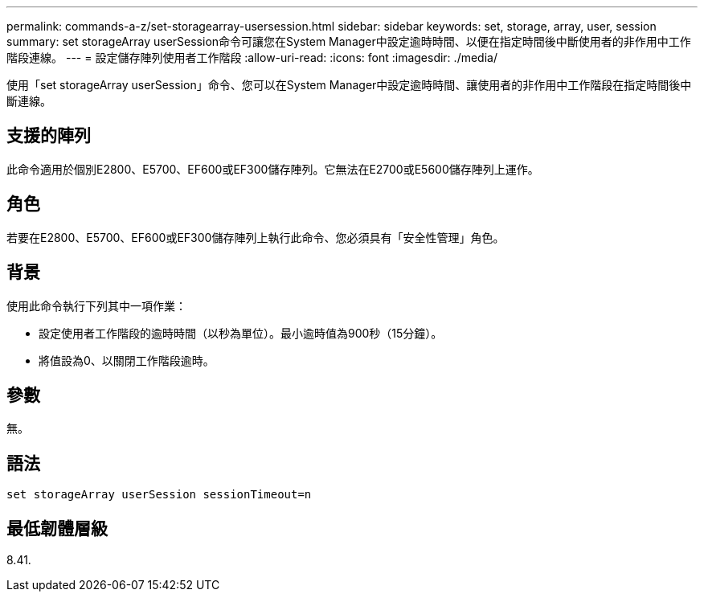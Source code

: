 ---
permalink: commands-a-z/set-storagearray-usersession.html 
sidebar: sidebar 
keywords: set, storage, array, user, session 
summary: set storageArray userSession命令可讓您在System Manager中設定逾時時間、以便在指定時間後中斷使用者的非作用中工作階段連線。 
---
= 設定儲存陣列使用者工作階段
:allow-uri-read: 
:icons: font
:imagesdir: ./media/


[role="lead"]
使用「set storageArray userSession」命令、您可以在System Manager中設定逾時時間、讓使用者的非作用中工作階段在指定時間後中斷連線。



== 支援的陣列

此命令適用於個別E2800、E5700、EF600或EF300儲存陣列。它無法在E2700或E5600儲存陣列上運作。



== 角色

若要在E2800、E5700、EF600或EF300儲存陣列上執行此命令、您必須具有「安全性管理」角色。



== 背景

使用此命令執行下列其中一項作業：

* 設定使用者工作階段的逾時時間（以秒為單位）。最小逾時值為900秒（15分鐘）。
* 將值設為0、以關閉工作階段逾時。




== 參數

無。



== 語法

[listing]
----
set storageArray userSession sessionTimeout=n
----


== 最低韌體層級

8.41.
